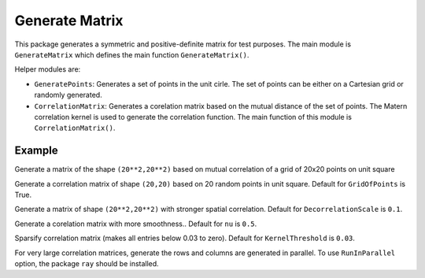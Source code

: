 ===============
Generate Matrix
===============

This package generates a symmetric and positive-definite matrix for test purposes. The main module is ``GenerateMatrix`` which defines the main function ``GenerateMatrix()``.

Helper modules are:

* ``GeneratePoints``: Generates a set of points in the unit cirle. The set of points can be either on a Cartesian grid or randomly generated.
* ``CorrelationMatrix``: Generates a corelation matrix based on the mutual distance of the set of points. The Matern correlation kernel is used to generate the correlation function. The main function of this module is ``CorrelationMatrix()``.

-------
Example
-------

Generate a matrix of the shape ``(20**2,20**2)`` based on mutual correlation of a grid of 20x20 points on unit square

.. code-block:: python
   >>> from TraceInv import GenerateMatrix
   >>> A = GenerateMatrix(NumPoints=20)

Generate a correlation matrix of shape ``(20,20)`` based on 20 random points in unit square. Default for ``GridOfPoints`` is True.

.. code-block:: python
   >>> A = GenerateMatrix(NumPoints=20,GridOfPoints=False)

Generate a matrix of shape ``(20**2,20**2)`` with stronger spatial correlation. Default for ``DecorrelationScale`` is ``0.1``.

.. code-block:: python
   >>> A = GenerateMatrix(NumPoints=20,DecorrelationScale=0.3)

Generate a corelation matrix with more smoothness.. Default for ``nu`` is ``0.5``.

.. code-block:: python
   >>> A = GenerateMatrix(NumPoints=20,nu=2.5)

Sparsify correlation matrix (makes all entries below 0.03 to zero). Default for ``KernelThreshold`` is ``0.03``.

.. code-block:: python
   >>> A = GenerateMatrix(NumPoints=20,UseSparse=True,KernelThreshold=0.03)

For very large correlation matrices, generate the rows and columns are generated in parallel.
To use ``RunInParallel`` option, the package ``ray`` should be installed.

.. code-block:: python
   >>> A = GenerateMatrix(NumPoints=100,UseSparse=True,RunInParallel=True)
